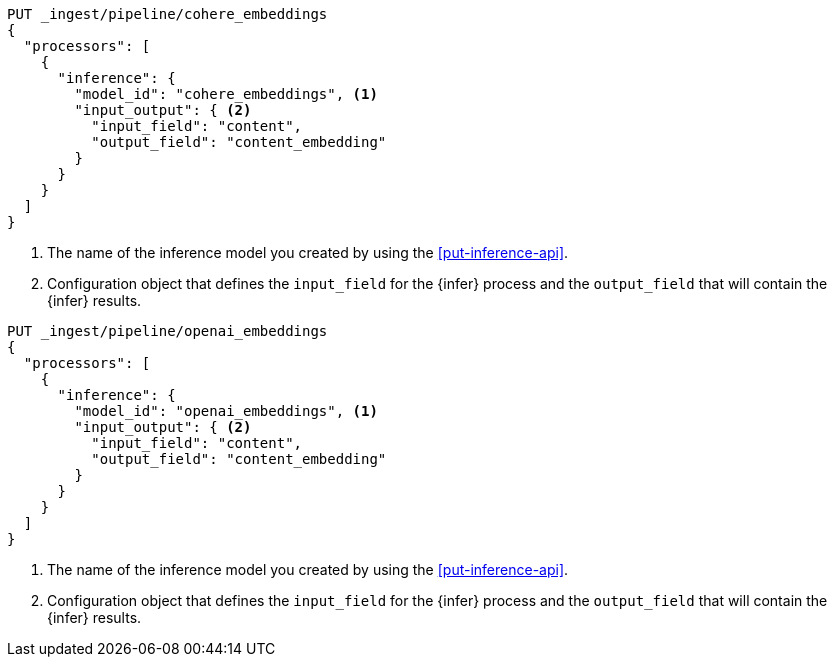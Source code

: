 ////

[source,console]
----
DELETE _ingest/pipeline/*_embeddings
----
// TEST
// TEARDOWN

////

// tag::cohere[]

[source,console]
--------------------------------------------------
PUT _ingest/pipeline/cohere_embeddings
{
  "processors": [
    {
      "inference": {
        "model_id": "cohere_embeddings", <1>
        "input_output": { <2>
          "input_field": "content",
          "output_field": "content_embedding"
        }
      }
    }
  ]
}
--------------------------------------------------
<1> The name of the inference model you created by using the
<<put-inference-api>>.
<2> Configuration object that defines the `input_field` for the {infer} process
and the `output_field` that will contain the {infer} results.

// end::cohere[]


// tag::openai[]

[source,console]
--------------------------------------------------
PUT _ingest/pipeline/openai_embeddings
{
  "processors": [
    {
      "inference": {
        "model_id": "openai_embeddings", <1>
        "input_output": { <2>
          "input_field": "content",
          "output_field": "content_embedding"
        }
      }
    }
  ]
}
--------------------------------------------------
<1> The name of the inference model you created by using the
<<put-inference-api>>.
<2> Configuration object that defines the `input_field` for the {infer} process
and the `output_field` that will contain the {infer} results.

// end::openai[]